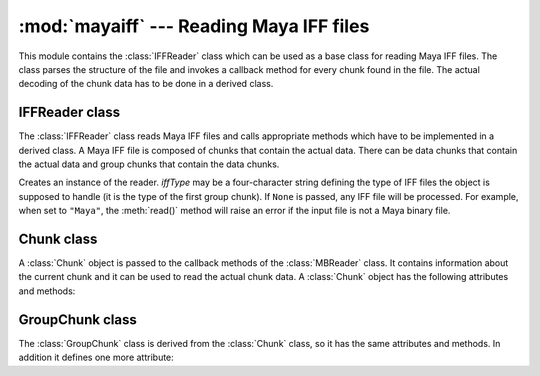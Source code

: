 
:mod:`mayaiff` --- Reading Maya IFF files
=========================================

.. module:: cgkit.mayaiff
   :synopsis: Reading Maya IFF files


This module contains the :class:`IFFReader` class which can be used as a base
class for reading Maya IFF files. The class parses the structure of
the file and invokes a callback method for every chunk found in the file. The
actual decoding of the chunk data has to be done in a derived class.

.. % ----------------------------------------------------------------


IFFReader class
---------------

The :class:`IFFReader` class reads Maya IFF files and calls appropriate
methods which have to be implemented in a derived class. A Maya IFF file is
composed of chunks that contain the actual data. There can be data chunks that
contain the actual data and group chunks that contain the data chunks.


..  class:: IFFReader(iffType=None)

    Creates an instance of the reader.
    *iffType* may be a four-character string defining the type of IFF files
    the object is supposed to handle (it is the type of the first group chunk).
    If ``None`` is passed, any IFF file will be processed. For example, when set
    to ``"Maya"``, the :meth:`read()` method will raise an error if the input file
    is not a Maya binary file.

    ..  attribute:: filename

        The file name (if it could be obtained). This may be used for generating warning
        or error messages.


    ..  method:: read(file)
    
        Read the content of a file. *file* is either a file like object that can be used
        to read the content of the file or the name of a file.

    ..  method:: abort()
    
        Aborts reading the current file. This method can be called in handler methods to
        abort reading the file.

    ..  method:: onBeginGroup(chunk)
    
        Callback that is called whenever a new group tag begins. *chunk* is a
        :class:`GroupChunk` object containing information about the
        group chunk.

    ..  method:: onEndGroup(chunk)
    
        Callback that is called whenever a group goes out of scope. *chunk* is a
        :class:`GroupChunk` object containing information
        about the group chunk (it is the same instance that was passed to
        :meth:`onBeginGroup`).

    ..  method:: onDataChunk(chunk)
    
        Callback that is called for each data chunk. *chunk* is a :class:`Chunk` object
        that contains information about the chunk and that
        can be used to read the actual chunk data.

.. % ----------------------------------------------------------------


.. _chunkclass:

Chunk class
-----------

A :class:`Chunk` object is passed to the callback methods of the
:class:`MBReader` class. It contains information about the current chunk and it
can be used to read the actual chunk data. A :class:`Chunk` object has the
following attributes and methods:


.. class:: Chunk()


   .. attribute:: Chunk.tag

      This is a string containing four characters that represent the chunk name.


   .. attribute:: Chunk.size

      The size in bytes of the data part of the chunk.


   .. attribute:: Chunk.pos

      The absolute position of the data part within the input file.


   .. attribute:: Chunk.depth

      The depth of the chunk (i.e. how deep it is nested). The root has a depth of 0.


   .. attribute:: Chunk.parent

      The GroupChunk object of the parent chunk. In the case of the root group chunk
      this attribute is ``None``.


   .. method:: Chunk.chunkPath()

      Return a string containing the full path to this chunk. The result is a
      concatenation of all chunk names that lead to this chunk.


   .. method:: Chunk.read(bytes=-1)

      Read the specified number of bytes from the chunk. If bytes is -1 the entire
      chunk data is read. The return value is a string containing the binary data.

.. % ----------------------------------------------------------------


.. _groupchunkclass:

GroupChunk class
----------------

The :class:`GroupChunk` class is derived from the :class:`Chunk` class,
so it has the same attributes and methods. In
addition it defines one more attribute:


.. class:: GroupChunk()


   .. attribute:: GroupChunk.type

      This is a string containing four characters that represent the group type.

